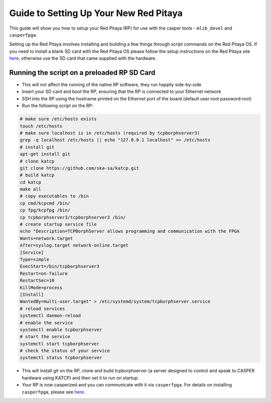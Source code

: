 
Guide to Setting Up Your New Red Pitaya
=======================================

This guide will show you how to setup your Red Pitaya (RP) for use with the casper tools - ``mlib_devel`` and ``casperfpga``. 

Setting up the Red Pitaya involves installing and building a few things through script commands on the Red Pitaya OS. If you need to install a blank SD card with the Red Pitaya OS please follow the setup instructions on the Red Pitaya site `here <https://redpitaya.readthedocs.io/en/latest/quickStart/SDcard/SDcard.html>`_\ , otherwise use the SD card that came supplied with the hardware.

Running the script on a preloaded RP SD Card
--------------------------------------------


* This will not affect the running of the native RP software, they run happily side-by-side 
* Insert your SD card and boot the RP, ensuring that the RP is connected to your Ethernet network
* SSH into the RP using the hostname printed on the Ethernet port of the board (default user:root password:root)
* Run the following script on the RP:

.. code-block:: bash

   # make sure /etc/hosts exists
   touch /etc/hosts
   # make sure localhost is in /etc/hosts (required by tcpborphserver3)
   grep -q localhost /etc/hosts || echo "127.0.0.1 localhost" >> /etc/hosts
   # install git
   apt-get install git
   # clone katcp
   git clone https://github.com/ska-sa/katcp.git
   # build katcp
   cd katcp
   make all
   # copy executables to /bin
   cp cmd/kcpcmd /bin/
   cp fpg/kcpfpg /bin/
   cp tcpborphserver3/tcpborphserver3 /bin/
   # create startup service file
   echo "Description=TCPBorphServer allows programming and communication with the FPGA
   Wants=network.target
   After=syslog.target network-online.target
   [Service]
   Type=simple
   ExecStart=/bin/tcpborphserver3
   Restart=on-failure
   RestartSec=10
   KillMode=process
   [Install]
   WantedBy=multi-user.target" > /etc/systemd/system/tcpborphserver.service
   # reload services
   systemctl daemon-reload
   # enable the service
   systemctl enable tcpborphserver
   # start the service
   systemctl start tcpborphserver
   # check the status of your service
   systemctl status tcpborphserver


* This will install git on the RP, clone and build tcpborphserver (a server designed to control and speak to CASPER hardware using KATCP) and then set it to run on startup.
* Your RP is now casperized and you can communicate with it via ``casperfpga``. For details on installing ``casperfpga``\ , please see `here <https://casper-toolflow.readthedocs.io/en/latest/src/How-to-install-casperfpga.html>`_.
